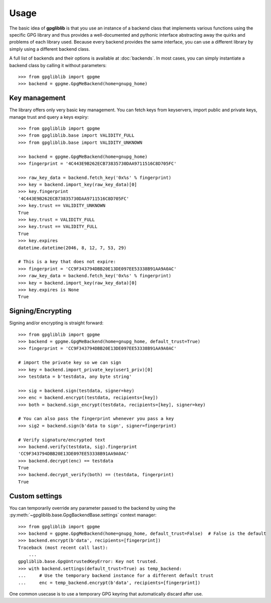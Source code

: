 #####
Usage
#####

The basic idea of **gpgliblib** is that you use an instance of a backend class that implements
various functions using the specific GPG library and thus provides a well-documented and pythonic
interface abstracting away the quirks and problems of each library used. Because every backend
provides the same interface, you can use a different library by simply using a different backend
class.

A full list of backends and their options is available at :doc:`backends`. In most cases, you can
simply instantiate a backend class by calling it without parameters::

   >>> from gpgliblib import gpgme
   >>> backend = gpgme.GpgMeBackend(home=gnupg_home)

**************
Key management
**************

The library offers only very basic key management. You can fetch keys from keyservers, import
public and private keys, manage trust and query a keys expiry::

   >>> from gpgliblib import gpgme
   >>> from gpgliblib.base import VALIDITY_FULL
   >>> from gpgliblib.base import VALIDITY_UNKNOWN
   
   >>> backend = gpgme.GpgMeBackend(home=gnupg_home)
   >>> fingerprint = '4C443E9B262ECB73835730DAA9711516C8D705FC'
   
   >>> raw_key_data = backend.fetch_key('0x%s' % fingerprint)
   >>> key = backend.import_key(raw_key_data)[0]
   >>> key.fingerprint
   '4C443E9B262ECB73835730DAA9711516C8D705FC'
   >>> key.trust == VALIDITY_UNKNOWN
   True
   >>> key.trust = VALIDITY_FULL
   >>> key.trust == VALIDITY_FULL
   True
   >>> key.expires
   datetime.datetime(2046, 8, 12, 7, 53, 29)

   # This is a key that does not expire:
   >>> fingerprint = 'CC9F343794DBB20E13DE097EE53338B91AA9A0AC'
   >>> raw_key_data = backend.fetch_key('0x%s' % fingerprint)
   >>> key = backend.import_key(raw_key_data)[0]
   >>> key.expires is None
   True

******************
Signing/Encrypting
******************

Signing and/or encrypting is straight forward::

   >>> from gpgliblib import gpgme
   >>> backend = gpgme.GpgMeBackend(home=gnupg_home, default_trust=True)
   >>> fingerprint = 'CC9F343794DBB20E13DE097EE53338B91AA9A0AC'

   # import the private key so we can sign
   >>> key = backend.import_private_key(user1_priv)[0]
   >>> testdata = b'testdata, any byte string'
   
   >>> sig = backend.sign(testdata, signer=key)
   >>> enc = backend.encrypt(testdata, recipients=[key])
   >>> both = backend.sign_encrypt(testdata, recipients=[key], signer=key)

   # You can also pass the fingerprint whenever you pass a key
   >>> sig2 = backend.sign(b'data to sign', signer=fingerprint)
   
   # Verify signature/encrypted text
   >>> backend.verify(testdata, sig).fingerprint
   'CC9F343794DBB20E13DE097EE53338B91AA9A0AC'
   >>> backend.decrypt(enc) == testdata
   True
   >>> backend.decrypt_verify(both) == (testdata, fingerprint)
   True

***************
Custom settings
***************

You can temporarily override any parameter passed to the backend by using the
:py:meth:`~gpgliblib.base.GpgBackendBase.settings` context manager::

   >>> from gpgliblib import gpgme
   >>> backend = gpgme.GpgMeBackend(home=gnupg_home, default_trust=False)  # False is the default
   >>> backend.encrypt(b'data', recipients=[fingerprint])
   Traceback (most recent call last):
       ...
   gpgliblib.base.GpgUntrustedKeyError: Key not trusted.
   >>> with backend.settings(default_trust=True) as temp_backend:
   ...     # Use the temporary backend instance for a different default trust
   ...     enc = temp_backend.encrypt(b'data', recipients=[fingerprint])

One common usecase is to use a temporary GPG keyring that automatically discard after use.
